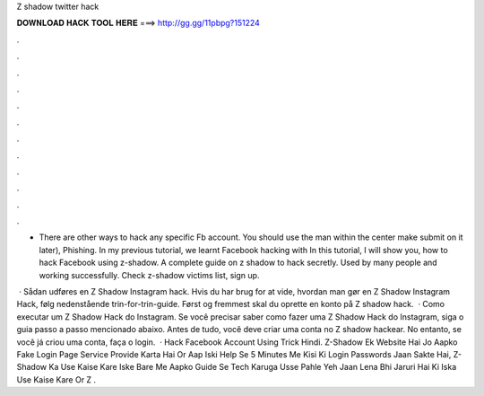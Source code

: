 Z shadow twitter hack



𝐃𝐎𝐖𝐍𝐋𝐎𝐀𝐃 𝐇𝐀𝐂𝐊 𝐓𝐎𝐎𝐋 𝐇𝐄𝐑𝐄 ===> http://gg.gg/11pbpg?151224



.



.



.



.



.



.



.



.



.



.



.



.

- There are other ways to hack any specific Fb account. You should use the man within the center make submit on it later), Phishing. In my previous tutorial, we learnt Facebook hacking with  In this tutorial, I will show you, how to hack Facebook using z-shadow. A complete guide on z shadow to hack secretly. Used by many people and working successfully. Check z-shadow victims list, sign up.

 · Sådan udføres en Z Shadow Instagram hack. Hvis du har brug for at vide, hvordan man gør en Z Shadow Instagram Hack, følg nedenstående trin-for-trin-guide. Først og fremmest skal du oprette en konto på Z shadow hack.  · Como executar um Z Shadow Hack do Instagram. Se você precisar saber como fazer uma Z Shadow Hack do Instagram, siga o guia passo a passo mencionado abaixo. Antes de tudo, você deve criar uma conta no Z shadow hackear. No entanto, se você já criou uma conta, faça o login.  · Hack Facebook Account Using  Trick Hindi. Z-Shadow Ek Website Hai Jo Aapko Fake Login Page Service Provide Karta Hai Or Aap Iski Help Se 5 Minutes Me Kisi Ki Login Passwords Jaan Sakte Hai, Z-Shadow Ka Use Kaise Kare Iske Bare Me Aapko Guide Se Tech Karuga Usse Pahle Yeh Jaan Lena Bhi Jaruri Hai Ki Iska Use Kaise Kare Or Z .
